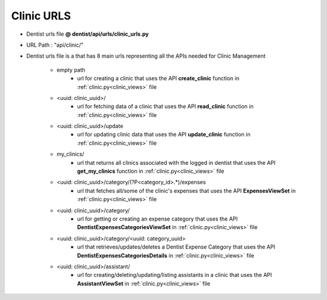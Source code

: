 Clinic URLS
================

- Dentist urls file  **@ dentist/api/urls/clinic_urls.py**
- URL Path : "api/clinic/"
- Dentist urls file is a that has 8 main urls representing all the APIs needed for Clinic Management

	* empty path
		- url for creating a clinic that uses the API **create_clinic** function in :ref:`clinic.py<clinic_views>` file

	* <uuid: clinic_uuid>/
		- url for fetching data of a clinic that uses the API **read_clinic** function in :ref:`clinic.py<clinic_views>` file

	* <uuid: clinic_uuid>/update
		- url for updating clinic data that uses the API **update_clinic** function in :ref:`clinic.py<clinic_views>` file

	* my_clinics/
		- url that returns all clinics associated with the logged in dentist that uses the API **get_my_clinics** function in :ref:`clinic.py<clinic_views>` file

	* <uuid: clinic_uuid>/category/(?P<category_id>.*)/expenses
		- url that fetches all/some of the clinic's expenses that uses the API **ExpensesViewSet** in :ref:`clinic.py<clinic_views>` file

	* <uuid: clinic_uuid>/category/
		- url for getting or creating an expense category that uses the API **DentistExpensesCategoriesViewSet** in :ref:`clinic.py<clinic_views>` file

	* <uuid: clinic_uuid>/category/<uuid: category_uuid>
		- url that retrieves/updates/deletes a Dentist Expense Category that uses the API **DentistExpensesCategoriesDetails** in :ref:`clinic.py<clinic_views>` file

	* <uuid: clinic_uuid>/assistant/
		- url for creating/deleting/updating/listing assistants in a clinic that uses the API **AssistantViewSet** in :ref:`clinic.py<clinic_views>` file


